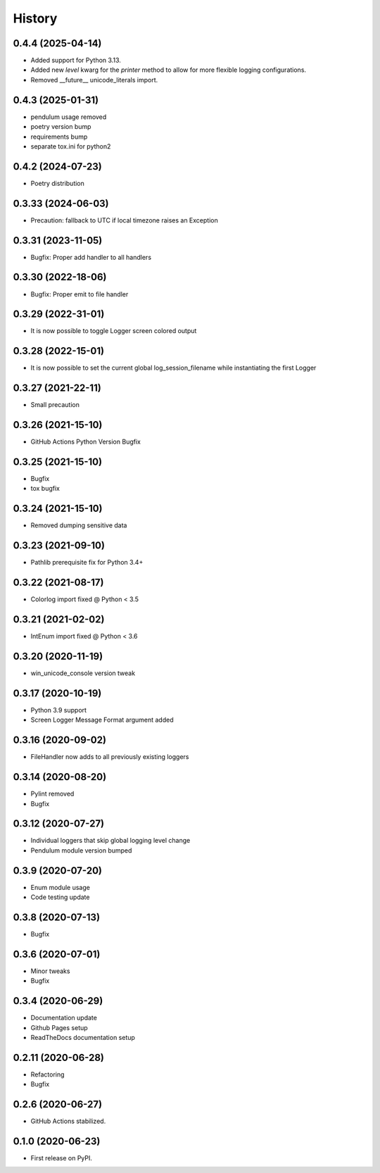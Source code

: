=======
History
=======

0.4.4 (2025-04-14)
-------------------

* Added support for Python 3.13.
* Added new `level` kwarg for the `printer` method to allow for more flexible logging configurations.
* Removed __future__ unicode_literals import.


0.4.3 (2025-01-31)
-------------------

* pendulum usage removed
* poetry version bump
* requirements bump
* separate tox.ini for python2


0.4.2 (2024-07-23)
-------------------

* Poetry distribution


0.3.33 (2024-06-03)
-------------------

* Precaution: fallback to UTC if local timezone raises an Exception


0.3.31 (2023-11-05)
-------------------

* Bugfix: Proper add handler to all handlers


0.3.30 (2022-18-06)
-------------------

* Bugfix: Proper emit to file handler


0.3.29 (2022-31-01)
-------------------

* It is now possible to toggle Logger screen colored output


0.3.28 (2022-15-01)
-------------------

* It is now possible to set the current global log_session_filename while instantiating the first Logger

0.3.27 (2021-22-11)
-------------------

* Small precaution


0.3.26 (2021-15-10)
-------------------

* GitHub Actions Python Version Bugfix


0.3.25 (2021-15-10)
-------------------

* Bugfix
* tox bugfix


0.3.24 (2021-15-10)
-------------------

* Removed dumping sensitive data


0.3.23 (2021-09-10)
-------------------

* Pathlib prerequisite fix for Python 3.4+


0.3.22 (2021-08-17)
-------------------

* Colorlog import fixed @ Python < 3.5


0.3.21 (2021-02-02)
-------------------

* IntEnum import fixed @ Python < 3.6


0.3.20 (2020-11-19)
-------------------

* win_unicode_console version tweak


0.3.17 (2020-10-19)
-------------------

* Python 3.9 support
* Screen Logger Message Format argument added


0.3.16 (2020-09-02)
-------------------

* FileHandler now adds to all previously existing loggers


0.3.14 (2020-08-20)
-------------------

* Pylint removed
* Bugfix


0.3.12 (2020-07-27)
-------------------

* Individual loggers that skip global logging level change
* Pendulum module version bumped


0.3.9 (2020-07-20)
------------------

* Enum module usage
* Code testing update


0.3.8 (2020-07-13)
------------------

* Bugfix


0.3.6 (2020-07-01)
------------------

* Minor tweaks
* Bugfix


0.3.4 (2020-06-29)
------------------

* Documentation update
* Github Pages setup
* ReadTheDocs documentation setup


0.2.11 (2020-06-28)
-------------------

* Refactoring
* Bugfix


0.2.6 (2020-06-27)
------------------

* GitHub Actions stabilized.


0.1.0 (2020-06-23)
------------------

* First release on PyPI.
